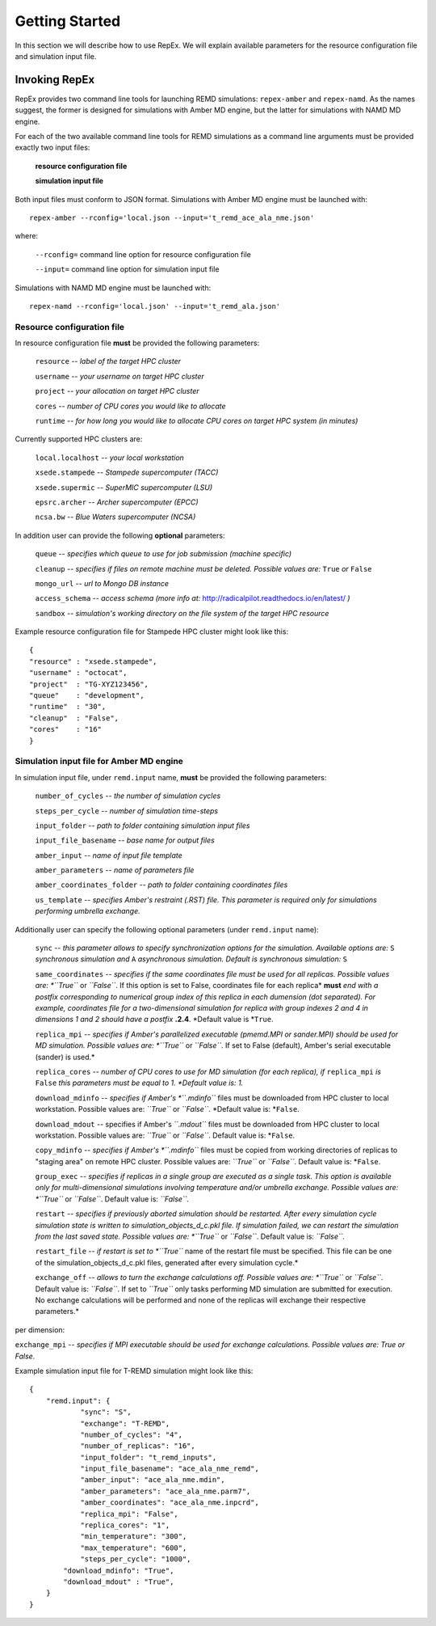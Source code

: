 .. _gettingstarted:

***************
Getting Started
***************

In this section we will describe how to use RepEx. We will explain available 
parameters for the resource configuration file and simulation input file.

Invoking RepEx
==============

RepEx provides two command line tools for launching REMD simulations: ``repex-amber`` 
and ``repex-namd``. As the names suggest, the former is designed for simulations with 
Amber MD engine, but the latter for simulations with NAMD MD engine.

For each of the two available command line tools for REMD simulations as a 
command line arguments must be provided exactly two input files:

  **resource configuration file**

  **simulation input file**

Both input files must conform to JSON format. Simulations with Amber MD engine 
must be launched with:

.. parsed-literal:: repex-amber --rconfig='local.json --input='t_remd_ace_ala_nme.json'

where:

    ``--rconfig=`` command line option for resource configuration file

    ``--input=`` command line option for simulation input file

Simulations with NAMD MD engine must be launched with:

.. parsed-literal:: repex-namd --rconfig='local.json' --input='t_remd_ala.json'


Resource configuration file
---------------------------

In resource configuration file **must** be provided the following parameters:

    ``resource`` -- *label of the target HPC cluster*

    ``username`` -- *your username on target HPC cluster*

    ``project``  -- *your allocation on target HPC cluster*

    ``cores``    -- *number of CPU cores you would like to allocate*

    ``runtime``  -- *for how long you would like to allocate CPU cores on target HPC system (in minutes)*

Currently supported HPC clusters are:

    ``local.localhost`` -- *your local workstation*

    ``xsede.stampede``  -- *Stampede supercomputer (TACC)*

    ``xsede.supermic``  -- *SuperMIC supercomputer (LSU)*

    ``epsrc.archer``    -- *Archer supercomputer (EPCC)*

    ``ncsa.bw``         -- *Blue Waters supercomputer (NCSA)*


In addition user can provide the following **optional** parameters:

    ``queue`` -- *specifies which queue to use for job submission (machine specific)*

    ``cleanup`` -- *specifies if files on remote machine must be deleted. Possible values are:* ``True`` *or* ``False``

    ``mongo_url`` -- *url to Mongo DB instance*

    ``access_schema`` -- *access schema (more info at:* http://radicalpilot.readthedocs.io/en/latest/ *)*

    ``sandbox`` -- *simulation's working directory on the file system of the target HPC resource*


Example resource configuration file for Stampede HPC cluster might look like this:

.. parsed-literal::

	{
        "resource" : "xsede.stampede",
        "username" : "octocat",
        "project"  : "TG-XYZ123456",
        "queue"    : "development",
        "runtime"  : "30",
        "cleanup"  : "False",
        "cores"    : "16"
	}


Simulation input file for Amber MD engine
-----------------------------------------

In simulation input file, under ``remd.input`` name, **must** be provided the following parameters:

    ``number_of_cycles`` -- *the number of simulation cycles*

    ``steps_per_cycle`` -- *number of simulation time-steps*

    ``input_folder`` -- *path to folder containing simulation input files*

    ``input_file_basename`` -- *base name for output files*

    ``amber_input`` -- *name of input file template*

    ``amber_parameters`` -- *name of parameters file*

    ``amber_coordinates_folder`` -- *path to folder containing coordinates files*

    ``us_template`` -- *specifies Amber's restraint (.RST) file. This parameter is required 
    only for simulations performing umbrella exchange.*

Additionally user can specify the following optional parameters (under ``remd.input`` name):

    ``sync`` -- *this parameter allows to specify synchronization options for the simulation. Available options are:* ``S`` *synchronous simulation and* ``A`` *asynchronous simulation. Default is synchronous simulation:* ``S``

    ``same_coordinates`` -- *specifies if the same coordinates file must be used for 
    all replicas. Possible values are: *``True``* or *``False``*. If this option is set to False, coordinates file for each replica* **must** *end with a postfix corresponding to 
    numerical group index of this replica in each dumension (dot separated). For example, 
    coordinates file for a two-dimensional simulation for replica with group indexes 2 and 4 
    in dimensions 1 and 2 should have a postfix* **.2.4**. *Default value is *``True``. 

    ``replica_mpi`` -- *specifies if Amber's parallelized executable (pmemd.MPI or sander.MPI) should be used for MD simulation. Possible values are: *``True``* or *``False``*. If set to False (default), Amber's serial executable (sander) is used.*

    ``replica_cores`` -- *number of CPU cores to use for MD simulation (for each replica), if* ``replica_mpi`` *is* ``False`` *this parameters must be equal to 1. *Default value is: 1.*

    ``download_mdinfo`` -- *specifies if Amber's *``.mdinfo``* files must be downloaded from HPC cluster to local workstation. Possible values are: *``True``* or *``False``*. *Default value is: *``False``.

    ``download_mdout`` -- specifies if Amber's *``.mdout``* files must be downloaded from HPC cluster to local workstation. Possible values are: *``True``* or *``False``*. Default value is: *``False``.

    ``copy_mdinfo`` -- *specifies if Amber's *``.mdinfo``* files must be copied from working directories of replicas to "staging area" on remote HPC cluster. Possible values are: *``True``* or *``False``*. Default value is: *``False``.  

    ``group_exec`` -- *specifies if replicas in a single group are executed as a 
    single task. This option is available only for multi-dimensional simulations involving temperature and/or umbrella exchange. Possible values are: *``True``* or *``False``*. Default value is: *``False``.*

    ``restart`` -- *specifies if previously aborted simulation should be restarted. After every simulation cycle simulation state is written to simulation_objects_d_c.pkl file. If simulation failed, we can restart the simulation from the last saved state. Possible values are: *``True``* or *``False``*. Default value is: *``False``.*

    ``restart_file`` -- *if restart is set to *``True``* name of the restart file must be specified. This file can be one of the simulation_objects_d_c.pkl files, generated after every simulation cycle.*

    ``exchange_off`` -- *allows to turn the exchange calculations off. Possible values are: *``True``* or *``False``*. Default value is: *``False``*. If set to *``True``* only tasks performing MD simulation are submitted for execution. No exchange calculations will be performed and none of the replicas will exchange their respective parameters.* 



per dimension:

``exchange_mpi`` -- *specifies if MPI executable should be used for exchange calculations. Possible values are: True or False.*


Example simulation input file for T-REMD simulation might look like this:

.. parsed-literal::

	{
    	    "remd.input": {
        	    "sync": "S",
        	    "exchange": "T-REMD",
        	    "number_of_cycles": "4",
        	    "number_of_replicas": "16",
        	    "input_folder": "t_remd_inputs",
        	    "input_file_basename": "ace_ala_nme_remd",
        	    "amber_input": "ace_ala_nme.mdin",
        	    "amber_parameters": "ace_ala_nme.parm7",
        	    "amber_coordinates": "ace_ala_nme.inpcrd",
        	    "replica_mpi": "False",
        	    "replica_cores": "1",
        	    "min_temperature": "300",
        	    "max_temperature": "600",
        	    "steps_per_cycle": "1000",
                "download_mdinfo": "True",
                "download_mdout" : "True",
    	    }
	}

